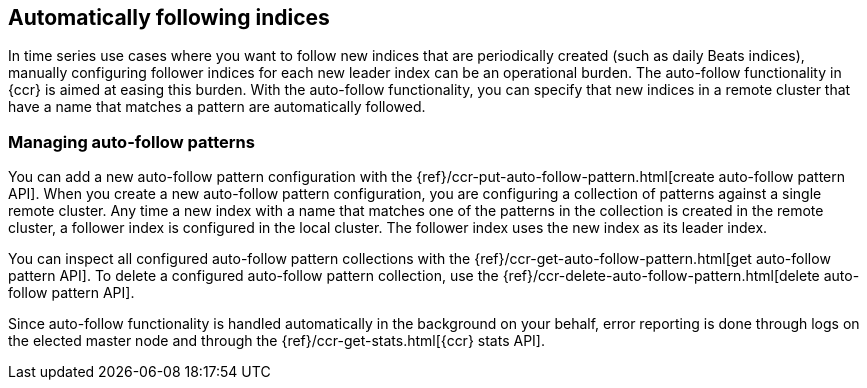 [role="xpack"]
[testenv="platinum"]
[[ccr-auto-follow]]
== Automatically following indices

In time series use cases where you want to follow new indices that are
periodically created (such as daily Beats indices), manually configuring follower
indices for each new leader index can be an operational burden. The auto-follow
functionality in {ccr} is aimed at easing this burden. With the auto-follow
functionality, you can specify that new indices in a remote cluster that have a 
name that matches a pattern are automatically followed.

=== Managing auto-follow patterns

You can add a new auto-follow pattern configuration with the
{ref}/ccr-put-auto-follow-pattern.html[create auto-follow pattern API].  When you create
a new auto-follow pattern configuration, you are configuring a collection of
patterns against a single remote cluster. Any time a new index with a name that 
matches one of the patterns in the collection is created in the remote cluster,
a follower index is configured in the local cluster. The follower index uses the 
new index as its leader index.

You can inspect all configured auto-follow pattern collections with the
{ref}/ccr-get-auto-follow-pattern.html[get auto-follow pattern API]. To delete a
configured auto-follow pattern collection, use the
{ref}/ccr-delete-auto-follow-pattern.html[delete auto-follow pattern API].

Since auto-follow functionality is handled automatically in the background on
your behalf, error reporting is done through logs on the elected master node
and through the {ref}/ccr-get-stats.html[{ccr} stats API].
